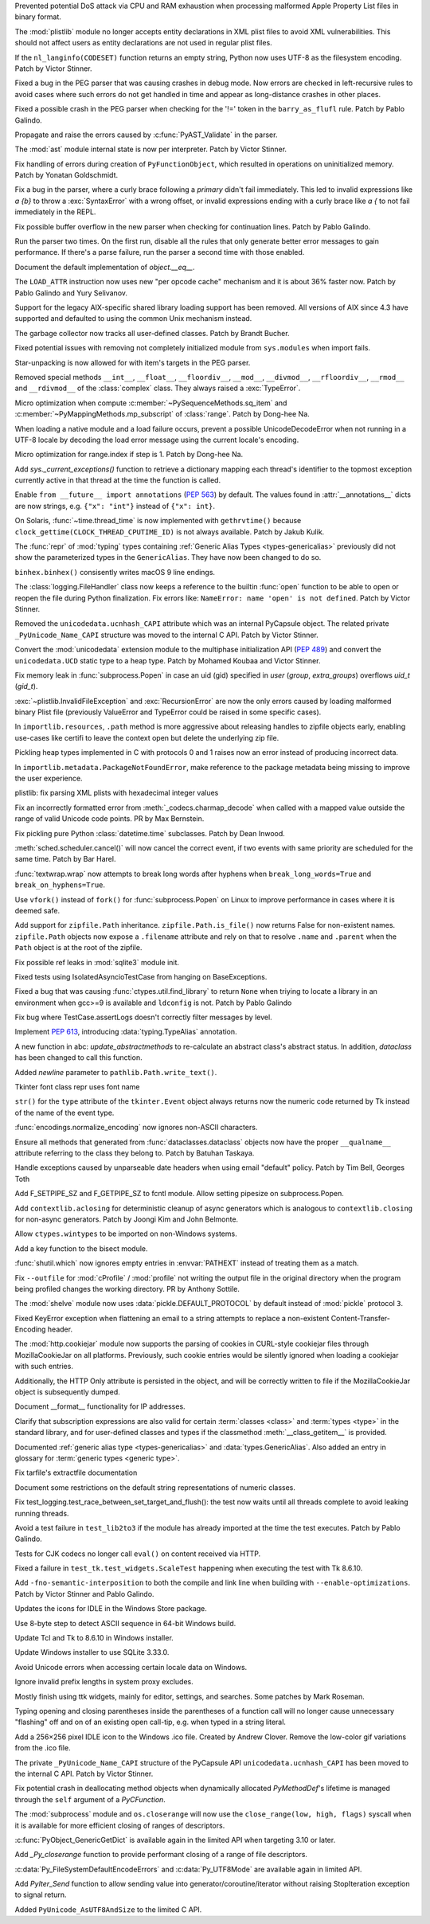 .. bpo: 42103
.. date: 2020-10-23-19-19-30
.. nonce: cILT66
.. release date: 2020-11-03
.. section: Security

Prevented potential DoS attack via CPU and RAM exhaustion when processing
malformed Apple Property List files in binary format.

..

.. bpo: 42051
.. date: 2020-10-19-10-56-27
.. nonce: EU_B7u
.. section: Security

The :mod:`plistlib` module no longer accepts entity declarations in XML
plist files to avoid XML vulnerabilities. This should not affect users as
entity declarations are not used in regular plist files.

..

.. bpo: 42236
.. date: 2020-11-01-21-21-38
.. nonce: MPx-NK
.. section: Core and Builtins

If the ``nl_langinfo(CODESET)`` function returns an empty string, Python now
uses UTF-8 as the filesystem encoding. Patch by Victor Stinner.

..

.. bpo: 42218
.. date: 2020-10-31-17-50-23
.. nonce: Dp_Z3v
.. section: Core and Builtins

Fixed a bug in the PEG parser that was causing crashes in debug mode. Now
errors are checked in left-recursive rules to avoid cases where such errors
do not get handled in time and appear as long-distance crashes in other
places.

..

.. bpo: 42214
.. date: 2020-10-30-22-16-30
.. nonce: lXskM_
.. section: Core and Builtins

Fixed a possible crash in the PEG parser when checking for the '!=' token in
the ``barry_as_flufl`` rule. Patch by Pablo Galindo.

..

.. bpo: 42206
.. date: 2020-10-30-13-11-01
.. nonce: xxssR8
.. section: Core and Builtins

Propagate and raise the errors caused by :c:func:`PyAST_Validate` in the
parser.

..

.. bpo: 41796
.. date: 2020-10-29-12-49-08
.. nonce: tkGdHq
.. section: Core and Builtins

The :mod:`ast` module internal state is now per interpreter. Patch by Victor
Stinner.

..

.. bpo: 42143
.. date: 2020-10-27-21-34-05
.. nonce: N6KXUO
.. section: Core and Builtins

Fix handling of errors during creation of ``PyFunctionObject``, which
resulted in operations on uninitialized memory. Patch by Yonatan
Goldschmidt.

..

.. bpo: 41659
.. date: 2020-10-27-18-32-49
.. nonce: d4a-8o
.. section: Core and Builtins

Fix a bug in the parser, where a curly brace following a `primary` didn't
fail immediately. This led to invalid expressions like `a {b}` to throw a
:exc:`SyntaxError` with a wrong offset, or invalid expressions ending with a
curly brace like `a {` to not fail immediately in the REPL.

..

.. bpo: 42150
.. date: 2020-10-25-21-14-18
.. nonce: b70u_T
.. section: Core and Builtins

Fix possible buffer overflow in the new parser when checking for
continuation lines. Patch by Pablo Galindo.

..

.. bpo: 42123
.. date: 2020-10-23-02-43-24
.. nonce: 64gJWC
.. section: Core and Builtins

Run the parser two times. On the first run, disable all the rules that only
generate better error messages to gain performance. If there's a parse
failure, run the parser a second time with those enabled.

..

.. bpo: 41910
.. date: 2020-10-21-14-40-54
.. nonce: CzBMit
.. section: Core and Builtins

Document the default implementation of `object.__eq__`.

..

.. bpo: 42093
.. date: 2020-10-20-04-24-07
.. nonce: ooZZNh
.. section: Core and Builtins

The ``LOAD_ATTR`` instruction now uses new "per opcode cache" mechanism and
it is about 36% faster now. Patch by Pablo Galindo and Yury Selivanov.

..

.. bpo: 42030
.. date: 2020-10-15-21-55-32
.. nonce: PmU2CA
.. section: Core and Builtins

Support for the legacy AIX-specific shared library loading support has been
removed. All versions of AIX since 4.3 have supported and defaulted to using
the common Unix mechanism instead.

..

.. bpo: 41984
.. date: 2020-10-14-16-19-43
.. nonce: SEtKMr
.. section: Core and Builtins

The garbage collector now tracks all user-defined classes. Patch by Brandt
Bucher.

..

.. bpo: 41993
.. date: 2020-10-10-13-53-52
.. nonce: YMzixQ
.. section: Core and Builtins

Fixed potential issues with removing not completely initialized module from
``sys.modules`` when import fails.

..

.. bpo: 41979
.. date: 2020-10-09-10-55-50
.. nonce: ImXIk2
.. section: Core and Builtins

Star-unpacking is now allowed for with item's targets in the PEG parser.

..

.. bpo: 41974
.. date: 2020-10-08-09-58-19
.. nonce: 8B-q8O
.. section: Core and Builtins

Removed special methods ``__int__``, ``__float__``, ``__floordiv__``,
``__mod__``, ``__divmod__``, ``__rfloordiv__``, ``__rmod__`` and
``__rdivmod__`` of the :class:`complex` class.  They always raised a
:exc:`TypeError`.

..

.. bpo: 41902
.. date: 2020-10-02-13-32-05
.. nonce: ZKTxzW
.. section: Core and Builtins

Micro optimization when compute :c:member:`~PySequenceMethods.sq_item` and
:c:member:`~PyMappingMethods.mp_subscript` of :class:`range`. Patch by
Dong-hee Na.

..

.. bpo: 41894
.. date: 2020-10-02-11-35-33
.. nonce: ffmtOt
.. section: Core and Builtins

When loading a native module and a load failure occurs, prevent a possible
UnicodeDecodeError when not running in a UTF-8 locale by decoding the load
error message using the current locale's encoding.

..

.. bpo: 41902
.. date: 2020-10-01-22-44-23
.. nonce: iLoMVF
.. section: Core and Builtins

Micro optimization for range.index if step is 1. Patch by Dong-hee Na.

..

.. bpo: 41435
.. date: 2020-08-07-13-42-48
.. nonce: qPWjJA
.. section: Core and Builtins

Add `sys._current_exceptions()` function to retrieve a dictionary mapping
each thread's identifier to the topmost exception currently active in that
thread at the time the function is called.

..

.. bpo: 38605
.. date: 2020-05-27-16-08-16
.. nonce: rcs2uK
.. section: Core and Builtins

Enable ``from __future__ import annotations`` (:pep:`563`) by default. The
values found in :attr:`__annotations__` dicts are now strings, e.g. ``{"x":
"int"}`` instead of ``{"x": int}``.

..

.. bpo: 35455
.. date: 2020-11-02-14-10-48
.. nonce: Q1xTIo
.. section: Library

On Solaris, :func:`~time.thread_time` is now implemented with
``gethrvtime()`` because ``clock_gettime(CLOCK_THREAD_CPUTIME_ID)`` is not
always available. Patch by Jakub Kulik.

..

.. bpo: 42233
.. date: 2020-11-02-01-31-15
.. nonce: YxRj-h
.. section: Library

The :func:`repr` of :mod:`typing` types containing :ref:`Generic Alias Types
<types-genericalias>` previously did not show the parameterized types in the
``GenericAlias``.  They have now been changed to do so.

..

.. bpo: 29566
.. date: 2020-10-31-13-28-36
.. nonce: 6aDbty
.. section: Library

``binhex.binhex()`` consisently writes macOS 9 line endings.

..

.. bpo: 26789
.. date: 2020-10-31-01-16-49
.. nonce: 9BdNAt
.. section: Library

The :class:`logging.FileHandler` class now keeps a reference to the builtin
:func:`open` function to be able to open or reopen the file during Python
finalization. Fix errors like: ``NameError: name 'open' is not defined``.
Patch by Victor Stinner.

..

.. bpo: 42157
.. date: 2020-10-26-23-29-16
.. nonce: 4wuwTe
.. section: Library

Removed the ``unicodedata.ucnhash_CAPI`` attribute which was an internal
PyCapsule object. The related private ``_PyUnicode_Name_CAPI`` structure was
moved to the internal C API. Patch by Victor Stinner.

..

.. bpo: 42157
.. date: 2020-10-26-19-08-07
.. nonce: Bdpa04
.. section: Library

Convert the :mod:`unicodedata` extension module to the multiphase
initialization API (:pep:`489`) and convert the ``unicodedata.UCD`` static
type to a heap type. Patch by Mohamed Koubaa and Victor Stinner.

..

.. bpo: 42146
.. date: 2020-10-25-19-25-02
.. nonce: 6A8uvS
.. section: Library

Fix memory leak in :func:`subprocess.Popen` in case an uid (gid) specified
in `user` (`group`, `extra_groups`) overflows `uid_t` (`gid_t`).

..

.. bpo: 42103
.. date: 2020-10-23-19-20-14
.. nonce: C5obK2
.. section: Library

:exc:`~plistlib.InvalidFileException` and :exc:`RecursionError` are now the
only errors caused by loading malformed binary Plist file (previously
ValueError and TypeError could be raised in some specific cases).

..

.. bpo: 41490
.. date: 2020-10-23-08-54-47
.. nonce: -Yk6OD
.. section: Library

In ``importlib.resources``, ``.path`` method is more aggressive about
releasing handles to zipfile objects early, enabling use-cases like certifi
to leave the context open but delete the underlying zip file.

..

.. bpo: 41052
.. date: 2020-10-21-23-45-02
.. nonce: 3N7J2J
.. section: Library

Pickling heap types implemented in C with protocols 0 and 1 raises now an
error instead of producing incorrect data.

..

.. bpo: 42089
.. date: 2020-10-19-16-53-19
.. nonce: R1dthW
.. section: Library

In ``importlib.metadata.PackageNotFoundError``, make reference to the
package metadata being missing to improve the user experience.

..

.. bpo: 41491
.. date: 2020-10-19-14-02-09
.. nonce: d1BUWH
.. section: Library

plistlib: fix parsing XML plists with hexadecimal integer values

..

.. bpo: 42065
.. date: 2020-10-17-23-17-18
.. nonce: 85BsRA
.. section: Library

Fix an incorrectly formatted error from :meth:`_codecs.charmap_decode` when
called with a mapped value outside the range of valid Unicode code points.
PR by Max Bernstein.

..

.. bpo: 41966
.. date: 2020-10-17-07-52-53
.. nonce: gwEQRZ
.. section: Library

Fix pickling pure Python :class:`datetime.time` subclasses. Patch by Dean
Inwood.

..

.. bpo: 19270
.. date: 2020-10-16-22-48-01
.. nonce: jd_gkA
.. section: Library

:meth:`sched.scheduler.cancel()` will now cancel the correct event, if two
events with same priority are scheduled for the same time. Patch by Bar
Harel.

..

.. bpo: 28660
.. date: 2020-10-16-16-08-04
.. nonce: eX9pvD
.. section: Library

:func:`textwrap.wrap` now attempts to break long words after hyphens when
``break_long_words=True`` and ``break_on_hyphens=True``.

..

.. bpo: 35823
.. date: 2020-10-16-07-45-35
.. nonce: SNQo56
.. section: Library

Use ``vfork()`` instead of ``fork()`` for :func:`subprocess.Popen` on Linux
to improve performance in cases where it is deemed safe.

..

.. bpo: 42043
.. date: 2020-10-15-17-20-37
.. nonce: OS0p_v
.. section: Library

Add support for ``zipfile.Path`` inheritance. ``zipfile.Path.is_file()`` now
returns False for non-existent names. ``zipfile.Path`` objects now expose a
``.filename`` attribute and rely on that to resolve ``.name`` and
``.parent`` when the ``Path`` object is at the root of the zipfile.

..

.. bpo: 42021
.. date: 2020-10-12-21-21-24
.. nonce: 8yv_8-
.. section: Library

Fix possible ref leaks in :mod:`sqlite3` module init.

..

.. bpo: 39101
.. date: 2020-10-11-21-43-03
.. nonce: -I49Pm
.. section: Library

Fixed tests using IsolatedAsyncioTestCase from hanging on BaseExceptions.

..

.. bpo: 41976
.. date: 2020-10-08-18-22-28
.. nonce: Svm0wb
.. section: Library

Fixed a bug that was causing :func:`ctypes.util.find_library` to return
``None`` when triying to locate a library in an environment when gcc>=9 is
available and ``ldconfig`` is not. Patch by Pablo Galindo

..

.. bpo: 41943
.. date: 2020-10-07-18-36-03
.. nonce: Pt55fT
.. section: Library

Fix bug where TestCase.assertLogs doesn't correctly filter messages by
level.

..

.. bpo: 41923
.. date: 2020-10-03-23-14-50
.. nonce: Buonw9
.. section: Library

Implement :pep:`613`, introducing :data:`typing.TypeAlias` annotation.

..

.. bpo: 41905
.. date: 2020-10-01-21-11-03
.. nonce: _JpjR4
.. section: Library

A new function in abc: *update_abstractmethods* to re-calculate an abstract
class's abstract status. In addition, *dataclass* has been changed to call
this function.

..

.. bpo: 23706
.. date: 2020-09-30-11-05-11
.. nonce: dHTGjF
.. section: Library

Added *newline* parameter to ``pathlib.Path.write_text()``.

..

.. bpo: 41876
.. date: 2020-09-29-16-23-54
.. nonce: QicdDU
.. section: Library

Tkinter font class repr uses font name

..

.. bpo: 41831
.. date: 2020-09-22-11-07-50
.. nonce: k-Eop_
.. section: Library

``str()`` for the ``type`` attribute of the ``tkinter.Event`` object always
returns now the numeric code returned by Tk instead of the name of the event
type.

..

.. bpo: 39337
.. date: 2020-09-13-02-02-18
.. nonce: L3NXTt
.. section: Library

:func:`encodings.normalize_encoding` now ignores non-ASCII characters.

..

.. bpo: 41747
.. date: 2020-09-08-23-41-29
.. nonce: M6wLKv
.. section: Library

Ensure all methods that generated from :func:`dataclasses.dataclass` objects
now have the proper ``__qualname__`` attribute referring to the class they
belong to. Patch by Batuhan Taskaya.

..

.. bpo: 30681
.. date: 2020-09-04-17-33-04
.. nonce: LR4fnY
.. section: Library

Handle exceptions caused by unparseable date headers when using email
"default" policy.  Patch by Tim Bell, Georges Toth

..

.. bpo: 41586
.. date: 2020-08-19-08-32-13
.. nonce: IYjmjK
.. section: Library

Add F_SETPIPE_SZ and F_GETPIPE_SZ to fcntl module. Allow setting pipesize on
subprocess.Popen.

..

.. bpo: 41229
.. date: 2020-07-19-20-10-41
.. nonce: p8rJa2
.. section: Library

Add ``contextlib.aclosing`` for deterministic cleanup of async generators
which is analogous to ``contextlib.closing`` for non-async generators. Patch
by Joongi Kim and John Belmonte.

..

.. bpo: 16936
.. date: 2020-07-08-09-45-00
.. nonce: z8o8Pn
.. section: Library

Allow ``ctypes.wintypes`` to be imported on non-Windows systems.

..

.. bpo: 4356
.. date: 2020-05-31-10-48-47
.. nonce: P8kXqp
.. section: Library

Add a key function to the bisect module.

..

.. bpo: 40592
.. date: 2020-05-14-16-01-34
.. nonce: Cmk855
.. section: Library

:func:`shutil.which` now ignores empty entries in :envvar:`PATHEXT` instead
of treating them as a match.

..

.. bpo: 40492
.. date: 2020-05-04-12-16-00
.. nonce: ONk9Na
.. section: Library

Fix ``--outfile`` for :mod:`cProfile` / :mod:`profile` not writing the
output file in the original directory when the program being profiled
changes the working directory.  PR by Anthony Sottile.

..

.. bpo: 34204
.. date: 2020-04-21-17-18-33
.. nonce: 9wXTtY
.. section: Library

The :mod:`shelve` module now uses :data:`pickle.DEFAULT_PROTOCOL` by default
instead of :mod:`pickle` protocol ``3``.

..

.. bpo: 27321
.. date: 2020-01-19-18-40-26
.. nonce: 8e6SpM
.. section: Library

Fixed KeyError exception when flattening an email to a string attempts to
replace a non-existent Content-Transfer-Encoding header.

..

.. bpo: 38976
.. date: 2019-12-05-05-22-49
.. nonce: 5MG7Uu
.. section: Library

The :mod:`http.cookiejar` module now supports the parsing of cookies in
CURL-style cookiejar files through MozillaCookieJar on all platforms.
Previously, such cookie entries would be silently ignored when loading a
cookiejar with such entries.

Additionally, the HTTP Only attribute is persisted in the object, and will
be correctly written to file if the MozillaCookieJar object is subsequently
dumped.

..

.. bpo: 42061
.. date: 2020-10-28-21-39-45
.. nonce: _x-0sg
.. section: Documentation

Document __format__ functionality for IP addresses.

..

.. bpo: 42010
.. date: 2020-10-21-02-21-14
.. nonce: 76vJ0u
.. section: Documentation

Clarify that subscription expressions are also valid for certain
:term:`classes <class>` and :term:`types <type>` in the standard library,
and for user-defined classes and types if the classmethod
:meth:`__class_getitem__` is provided.

..

.. bpo: 41805
.. date: 2020-10-10-01-36-37
.. nonce: l-CGv5
.. section: Documentation

Documented :ref:`generic alias type <types-genericalias>` and
:data:`types.GenericAlias`. Also added an entry in glossary for
:term:`generic types <generic type>`.

..

.. bpo: 39693
.. date: 2020-02-24-09-02-05
.. nonce: QXw0Fm
.. section: Documentation

Fix tarfile's extractfile documentation

..

.. bpo: 39416
.. date: 2020-01-22-05-14-53
.. nonce: uYjhEm
.. section: Documentation

Document some restrictions on the default string representations of numeric
classes.

..

.. bpo: 41739
.. date: 2020-10-12-00-11-47
.. nonce: wSCc4K
.. section: Tests

Fix test_logging.test_race_between_set_target_and_flush(): the test now
waits until all threads complete to avoid leaking running threads.

..

.. bpo: 41970
.. date: 2020-10-08-14-00-17
.. nonce: aZ8QFf
.. section: Tests

Avoid a test failure in ``test_lib2to3`` if the module has already imported
at the time the test executes. Patch by Pablo Galindo.

..

.. bpo: 41944
.. date: 2020-10-05-17-43-46
.. nonce: rf1dYb
.. section: Tests

Tests for CJK codecs no longer call ``eval()`` on content received via HTTP.

..

.. bpo: 41306
.. date: 2020-08-03-13-44-37
.. nonce: VDoWXI
.. section: Tests

Fixed a failure in ``test_tk.test_widgets.ScaleTest`` happening when
executing the test with Tk 8.6.10.

..

.. bpo: 38980
.. date: 2020-10-21-18-31-54
.. nonce: xz7BNd
.. section: Build

Add ``-fno-semantic-interposition`` to both the compile and link line when
building with ``--enable-optimizations``. Patch by Victor Stinner and Pablo
Galindo.

..

.. bpo: 38439
.. date: 2020-10-20-13-19-42
.. nonce: eMLi-t
.. section: Windows

Updates the icons for IDLE in the Windows Store package.

..

.. bpo: 38252
.. date: 2020-10-18-18-43-45
.. nonce: 7Nlepg
.. section: Windows

Use 8-byte step to detect ASCII sequence in 64-bit Windows build.

..

.. bpo: 39107
.. date: 2020-09-24-23-09-40
.. nonce: GbUZvD
.. section: Windows

Update Tcl and Tk to 8.6.10 in Windows installer.

..

.. bpo: 41557
.. date: 2020-08-26-09-35-06
.. nonce: vt00cQ
.. section: Windows

Update Windows installer to use SQLite 3.33.0.

..

.. bpo: 38324
.. date: 2020-05-30-02-46-43
.. nonce: 476M-5
.. section: Windows

Avoid Unicode errors when accessing certain locale data on Windows.

..

.. bpo: 41471
.. date: 2020-10-19-12-25-19
.. nonce: gwA7un
.. section: macOS

Ignore invalid prefix lengths in system proxy excludes.

..

.. bpo: 33987
.. date: 2020-10-24-21-27-37
.. nonce: fIh9JL
.. section: IDLE

Mostly finish using ttk widgets, mainly for editor, settings, and searches.
Some patches by Mark Roseman.

..

.. bpo: 40511
.. date: 2020-06-16-12-16-13
.. nonce: XkihpM
.. section: IDLE

Typing opening and closing parentheses inside the parentheses of a function
call will no longer cause unnecessary "flashing" off and on of an existing
open call-tip, e.g. when typed in a string literal.

..

.. bpo: 38439
.. date: 2020-04-22-09-37-40
.. nonce: ieXL-c
.. section: IDLE

Add a 256×256 pixel IDLE icon to the Windows .ico file. Created by Andrew
Clover. Remove the low-color gif variations from the .ico file.

..

.. bpo: 42157
.. date: 2020-10-16-10-47-17
.. nonce: e3BcPM
.. section: C API

The private ``_PyUnicode_Name_CAPI`` structure of the PyCapsule API
``unicodedata.ucnhash_CAPI`` has been moved to the internal C API. Patch by
Victor Stinner.

..

.. bpo: 42015
.. date: 2020-10-12-20-13-58
.. nonce: X4H2_V
.. section: C API

Fix potential crash in deallocating method objects when dynamically
allocated `PyMethodDef`'s lifetime is managed through the ``self`` argument
of a `PyCFunction`.

..

.. bpo: 40423
.. date: 2020-10-11-19-17-44
.. nonce: GsmgEj
.. section: C API

The :mod:`subprocess` module and ``os.closerange`` will now use the
``close_range(low, high, flags)`` syscall when it is available for more
efficient closing of ranges of descriptors.

..

.. bpo: 41845
.. date: 2020-10-11-05-05-53
.. nonce: ZFvuQM
.. section: C API

:c:func:`PyObject_GenericGetDict` is available again in the limited API when
targeting 3.10 or later.

..

.. bpo: 40422
.. date: 2020-10-10-14-05-24
.. nonce: sh8IDY
.. section: C API

Add `_Py_closerange` function to provide performant closing of a range of
file descriptors.

..

.. bpo: 41986
.. date: 2020-10-09-22-50-46
.. nonce: JUPE59
.. section: C API

:c:data:`Py_FileSystemDefaultEncodeErrors` and :c:data:`Py_UTF8Mode` are
available again in limited API.

..

.. bpo: 41756
.. date: 2020-09-28-14-31-07
.. nonce: ZZ5wJG
.. section: C API

Add `PyIter_Send` function to allow sending value into
generator/coroutine/iterator without raising StopIteration exception to
signal return.

..

.. bpo: 41784
.. date: 2020-09-14-10-17-00
.. nonce: Yl4gI2
.. section: C API

Added ``PyUnicode_AsUTF8AndSize`` to the limited C API.
